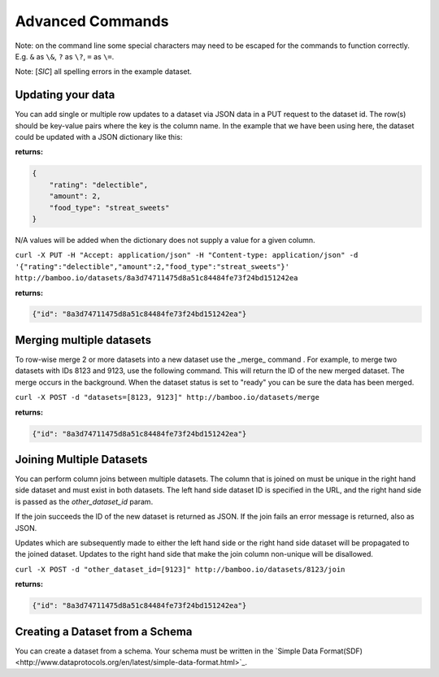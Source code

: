 Advanced Commands
=================

Note: on the command line some special characters may need to be escaped for
the commands to function correctly.  E.g. ``&`` as ``\&``, ``?`` as ``\?``,
``=`` as ``\=``.

Note: [*SIC*] all spelling errors in the example dataset.

Updating your data
------------------

You can add single or multiple row updates to a dataset via JSON data in a PUT
request to the dataset id. The row(s) should be key-value pairs where the key
is the column name. In the example that we have been using here, the dataset
could be updated with a JSON dictionary like this:

**returns:**

.. code-block:: javascript

    {
        "rating": "delectible",
        "amount": 2,
        "food_type": "streat_sweets"
    }

N/A values will be added when the dictionary does not supply a value for a
given column.


``curl -X PUT -H "Accept: application/json" -H "Content-type: application/json" -d '{"rating":"delectible","amount":2,"food_type":"streat_sweets"}' http://bamboo.io/datasets/8a3d74711475d8a51c84484fe73f24bd151242ea``

**returns:**

.. code-block:: javascript

    {"id": "8a3d74711475d8a51c84484fe73f24bd151242ea"}

Merging multiple datasets
-------------------------

To row-wise merge 2 or more datasets into a new dataset use the _merge_ command
. For example, to merge two datasets with IDs 8123 and 9123, use the following
command. This will return the ID of the new merged dataset.  The merge occurs
in the background.  When the dataset status is set to "ready" you can be sure
the data has been merged.

``curl -X POST -d "datasets=[8123, 9123]" http://bamboo.io/datasets/merge``

**returns:**

.. code-block:: javascript

    {"id": "8a3d74711475d8a51c84484fe73f24bd151242ea"}

Joining Multiple Datasets
-------------------------

You can perform column joins between multiple datasets.  The column that is
joined on must be unique in the right hand side dataset and must exist in both
datasets. The left hand side dataset ID is specified in the URL, and the right
hand side is passed as the *other_dataset_id* param.

If the join succeeds the ID of the new dataset is returned as JSON. If the join
fails an error message is returned, also as JSON.

Updates which are subsequently made to either the left hand side or the right
hand side dataset will be propagated to the joined dataset. Updates to the
right hand side that make the join column non-unique will be disallowed.

``curl -X POST -d "other_dataset_id=[9123]" http://bamboo.io/datasets/8123/join``

**returns:**

.. code-block:: javascript

    {"id": "8a3d74711475d8a51c84484fe73f24bd151242ea"}

Creating a Dataset from a Schema
--------------------------------

You can create a dataset from a schema. Your schema must be written in the
`Simple Data Format(SDF)<http://www.dataprotocols.org/en/latest/simple-data-format.html>`_.
